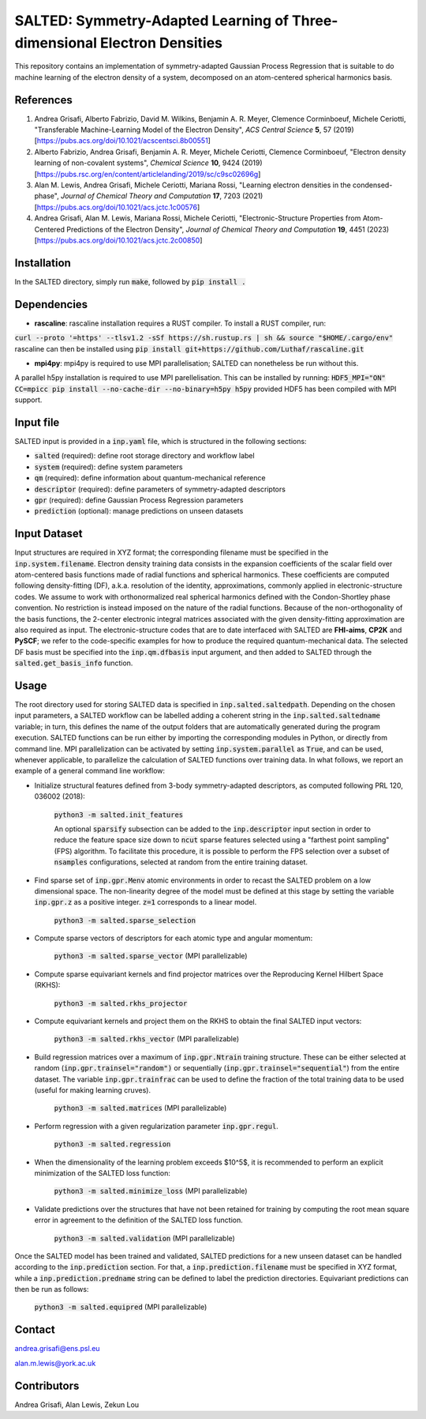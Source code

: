 SALTED: Symmetry-Adapted Learning of Three-dimensional Electron Densities
=========================================================================
This repository contains an implementation of symmetry-adapted Gaussian Process Regression that is suitable to do machine learning of the electron density of a system, decomposed on an atom-centered spherical harmonics basis. 

References
----------
1. Andrea Grisafi, Alberto Fabrizio, David M. Wilkins, Benjamin A. R. Meyer, Clemence Corminboeuf, Michele Ceriotti, "Transferable Machine-Learning Model of the Electron Density", *ACS Central Science* **5**, 57 (2019) [https://pubs.acs.org/doi/10.1021/acscentsci.8b00551]

2. Alberto Fabrizio, Andrea Grisafi, Benjamin A. R. Meyer, Michele Ceriotti, Clemence Corminboeuf, "Electron density learning of non-covalent systems", *Chemical Science* **10**, 9424 (2019) [https://pubs.rsc.org/en/content/articlelanding/2019/sc/c9sc02696g]

3. Alan M. Lewis, Andrea Grisafi, Michele Ceriotti, Mariana Rossi, "Learning electron densities in the condensed-phase", *Journal of Chemical Theory and Computation* **17**, 7203 (2021) [https://pubs.acs.org/doi/10.1021/acs.jctc.1c00576]

4. Andrea Grisafi, Alan M. Lewis, Mariana Rossi, Michele Ceriotti, "Electronic-Structure Properties from Atom-Centered Predictions of the Electron Density", *Journal of Chemical Theory and Computation* **19**, 4451 (2023) [https://pubs.acs.org/doi/10.1021/acs.jctc.2c00850]

Installation
------------
In the SALTED directory, simply run :code:`make`, followed by :code:`pip install .`
   
Dependencies
------------

- **rascaline**: rascaline installation requires a RUST compiler. To install a RUST compiler, run:
:code:`curl --proto '=https' --tlsv1.2 -sSf https://sh.rustup.rs | sh && source "$HOME/.cargo/env"`
rascaline can then be installed using
:code:`pip install git+https://github.com/Luthaf/rascaline.git`

- **mpi4py**: mpi4py is required to use MPI parallelisation; SALTED can nonetheless be run without this.
A parallel h5py installation is required to use MPI parellelisation. This can be installed by running:
:code:`HDF5_MPI="ON" CC=mpicc pip install --no-cache-dir --no-binary=h5py h5py`
provided HDF5 has been compiled with MPI support.

Input file
----------
SALTED input is provided in a :code:`inp.yaml` file, which is structured in the following sections:

- :code:`salted` (required): define root storage directory and workflow label 

- :code:`system` (required): define system parameters 

- :code:`qm` (required): define information about quantum-mechanical reference

- :code:`descriptor` (required): define parameters of symmetry-adapted descriptors

- :code:`gpr` (required): define Gaussian Process Regression parameters 

- :code:`prediction` (optional): manage predictions on unseen datasets  

Input Dataset
-------------
Input structures are required in XYZ format; the corresponding filename must be specified in the :code:`inp.system.filename`. 
Electron density training data consists in the expansion coefficients of the scalar field over atom-centered basis functions made of radial functions and spherical harmonics. These coefficients are computed following density-fitting (DF), a.k.a. resolution of the identity, approximations, commonly applied in electronic-structure codes. We assume to work with orthonormalized real spherical harmonics defined with the Condon-Shortley phase convention. No restriction is instead imposed on the nature of the radial functions. Because of the non-orthogonality of the basis functions, the 2-center electronic integral matrices associated with the given density-fitting approximation are also required as input. 
The electronic-structure codes that are to date interfaced with SALTED are **FHI-aims**, **CP2K** and **PySCF**; we refer to the code-specific examples for how to produce the required quantum-mechanical data. The selected DF basis must be specified into the :code:`inp.qm.dfbasis` input argument, and then added to SALTED through the :code:`salted.get_basis_info` function.

Usage
-----
The root directory used for storing SALTED data is specified in :code:`inp.salted.saltedpath`. Depending on the chosen input parameters, a SALTED workflow can be labelled adding a coherent string in the :code:`inp.salted.saltedname` variable; in turn, this defines the name of the output folders that are automatically generated during the program execution. SALTED functions can be run either by importing the corresponding modules in Python, or directly from command line. 
MPI parallelization can be activated by setting :code:`inp.system.parallel` as :code:`True`, and can be used, whenever applicable, to parallelize the calculation of SALTED functions over training data. 
In what follows, we report an example of a general command line workflow: 

- Initialize structural features defined from 3-body symmetry-adapted descriptors, as computed following PRL 120, 036002 (2018):

   :code:`python3 -m salted.init_features`

   An optional :code:`sparsify` subsection can be added to the :code:`inp.descriptor` input section in order to reduce the feature space size down to :code:`ncut` sparse features selected using a "farthest point sampling" (FPS) algorithm. To facilitate this procedure, it is possible to perform the FPS selection over a subset of :code:`nsamples` configurations, selected at random from the entire training dataset.

- Find sparse set of :code:`inp.gpr.Menv` atomic environments in order to recast the SALTED problem on a low dimensional space. The non-linearity degree of the model must be defined at this stage by setting the variable :code:`inp.gpr.z` as a positive integer. :code:`z=1` corresponds to a linear model. 

   :code:`python3 -m salted.sparse_selection`

- Compute sparse vectors of descriptors for each atomic type and angular momentum: 

   :code:`python3 -m salted.sparse_vector` (MPI parallelizable)

- Compute sparse equivariant kernels and find projector matrices over the Reproducing Kernel Hilbert Space (RKHS):

   :code:`python3 -m salted.rkhs_projector`

- Compute equivariant kernels and project them on the RKHS to obtain the final SALTED input vectors: 

   :code:`python3 -m salted.rkhs_vector` (MPI parallelizable)

- Build regression matrices over a maximum of :code:`inp.gpr.Ntrain` training structure. These can be either selected at random (:code:`inp.gpr.trainsel="random")` or sequentially (:code:`inp.gpr.trainsel="sequential"`) from the entire dataset. The variable :code:`inp.gpr.trainfrac` can be used to define the fraction of the total training data to be used (useful for making learning cruves). 

   :code:`python3 -m salted.matrices` (MPI parallelizable)

- Perform regression with a given regularization parameter :code:`inp.gpr.regul`. 

   :code:`python3 -m salted.regression`

- When the dimensionality of the learning problem exceeds $10^5$, it is recommended to perform an explicit minimization of the SALTED loss function:

   :code:`python3 -m salted.minimize_loss` (MPI parallelizable)

- Validate predictions over the structures that have not been retained for training by computing the root mean square error in agreement to the definition of the SALTED loss function.

   :code:`python3 -m salted.validation` (MPI parallelizable)

Once the SALTED model has been trained and validated, SALTED predictions for a new unseen dataset can be handled according to the :code:`inp.prediction` section. For that, a :code:`inp.prediction.filename` must be specified in XYZ format, while a :code:`inp.prediction.predname` string can be defined to label the prediction directories. Equivariant predictions can then be run as follows:

   :code:`python3 -m salted.equipred` (MPI parallelizable) 

Contact
-------
andrea.grisafi@ens.psl.eu

alan.m.lewis@york.ac.uk

Contributors
------------
Andrea Grisafi, Alan Lewis, Zekun Lou
